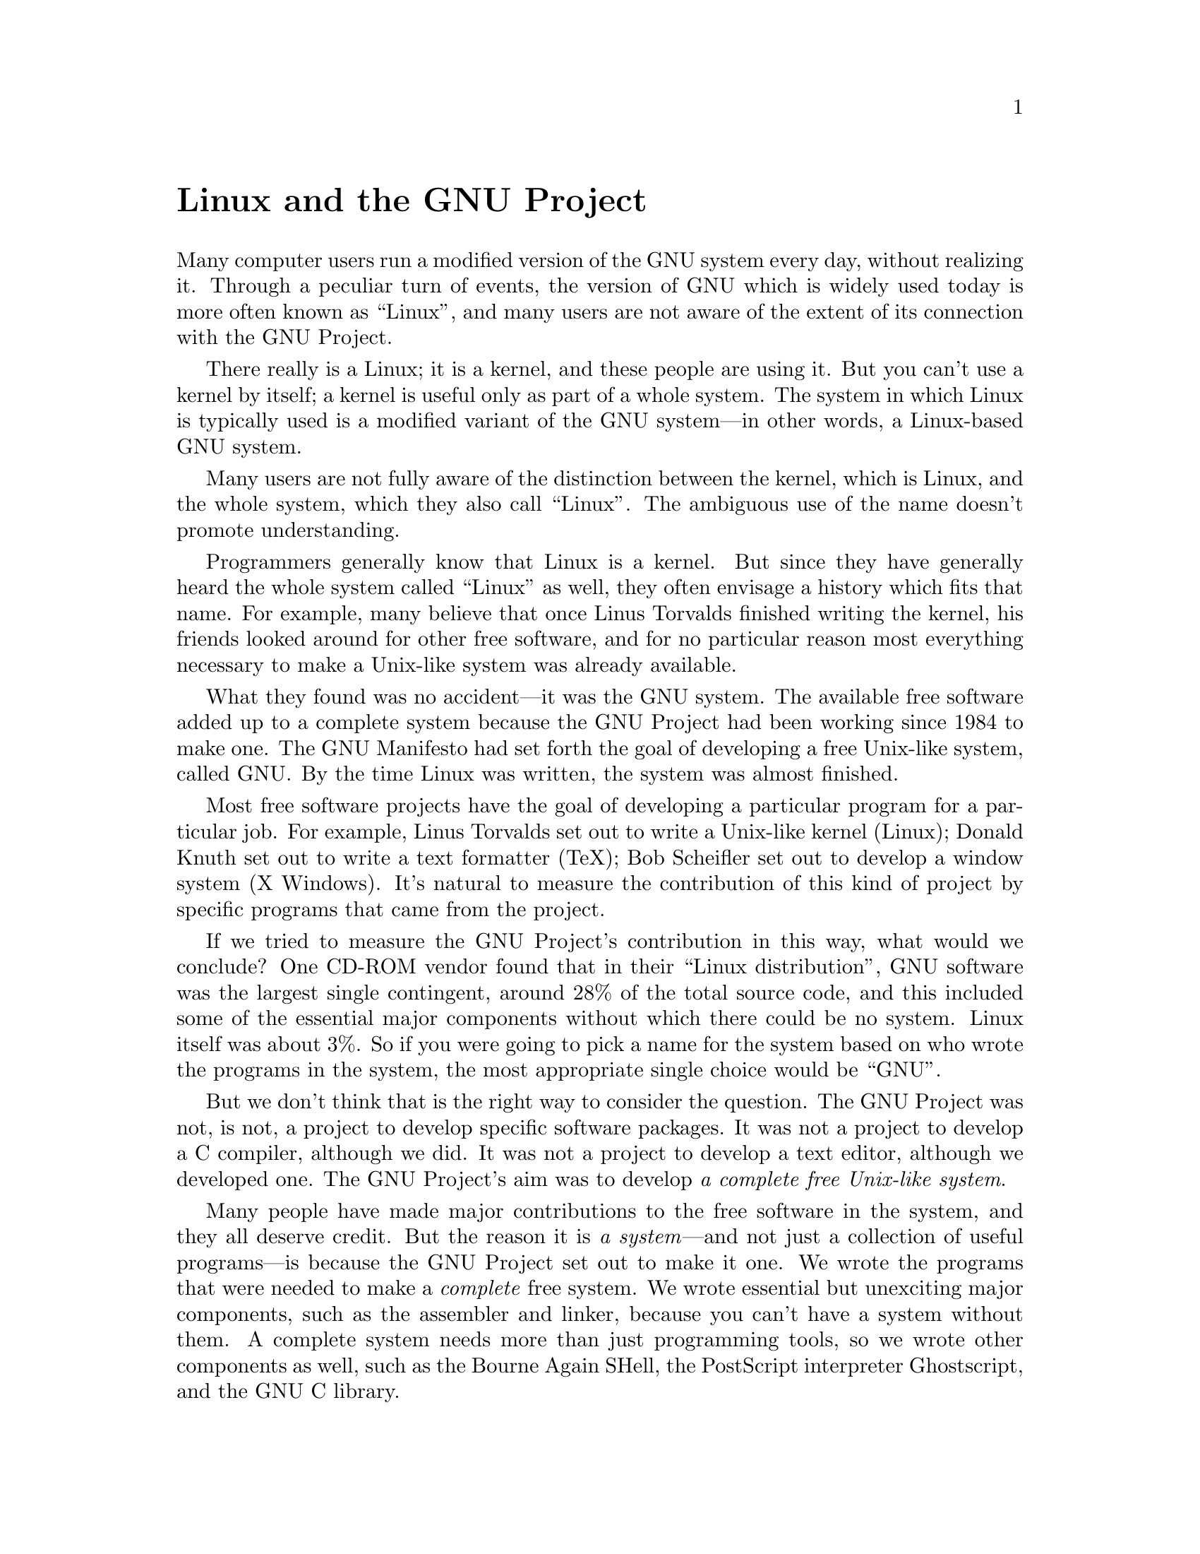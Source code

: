 @c Copyright (C) 1997, 1998 Free Software Foundation, Inc.
@c This is part of the GCC manual.
@c For copying conditions, see the file gcc.texi.

@node GNU/Linux
@unnumbered Linux and the GNU Project

Many computer users run a modified version of the GNU system every
day, without realizing it.  Through a peculiar turn of events, the
version of GNU which is widely used today is more often known as
``Linux'', and many users are not aware of the extent of its
connection with the GNU Project.

There really is a Linux; it is a kernel, and these people are using
it.  But you can't use a kernel by itself; a kernel is useful only as
part of a whole system.  The system in which Linux is typically used
is a modified variant of the GNU system---in other words, a Linux-based
GNU system.

Many users are not fully aware of the distinction between the kernel,
which is Linux, and the whole system, which they also call ``Linux''.
The ambiguous use of the name doesn't promote understanding.

Programmers generally know that Linux is a kernel.  But since they
have generally heard the whole system called ``Linux'' as well, they
often envisage a history which fits that name.  For example, many
believe that once Linus Torvalds finished writing the kernel, his
friends looked around for other free software, and for no particular
reason most everything necessary to make a Unix-like system was
already available.

What they found was no accident---it was the GNU system.  The available
free software added up to a complete system because the GNU Project
had been working since 1984 to make one.  The GNU Manifesto
had set forth the goal of developing a free Unix-like system, called
GNU@.  By the time Linux was written, the system was almost finished.

Most free software projects have the goal of developing a particular
program for a particular job.  For example, Linus Torvalds set out to
write a Unix-like kernel (Linux); Donald Knuth set out to write a text
formatter (TeX); Bob Scheifler set out to develop a window system (X
Windows).  It's natural to measure the contribution of this kind of
project by specific programs that came from the project.

If we tried to measure the GNU Project's contribution in this way,
what would we conclude?  One CD-ROM vendor found that in their ``Linux
distribution'', GNU software was the largest single contingent, around
28% of the total source code, and this included some of the essential
major components without which there could be no system.  Linux itself
was about 3%.  So if you were going to pick a name for the system
based on who wrote the programs in the system, the most appropriate
single choice would be ``GNU''@.

But we don't think that is the right way to consider the question.
The GNU Project was not, is not, a project to develop specific
software packages.  It was not a project to develop a C compiler,
although we did.  It was not a project to develop a text editor,
although we developed one.  The GNU Project's aim was to develop
@emph{a complete free Unix-like system}.

Many people have made major contributions to the free software in the
system, and they all deserve credit.  But the reason it is @emph{a
system}---and not just a collection of useful programs---is because the
GNU Project set out to make it one.  We wrote the programs that were
needed to make a @emph{complete} free system.  We wrote essential but
unexciting major components, such as the assembler and linker, because
you can't have a system without them.  A complete system needs more
than just programming tools, so we wrote other components as well,
such as the Bourne Again SHell, the PostScript interpreter
Ghostscript, and the GNU C library.

By the early 90s we had put together the whole system aside from the
kernel (and we were also working on a kernel, the GNU Hurd, which runs
on top of Mach).  Developing this kernel has been a lot harder than we
expected, and we are still working on finishing it.

Fortunately, you don't have to wait for it, because Linux is working
now.  When Linus Torvalds wrote Linux, he filled the last major gap.
People could then put Linux together with the GNU system to make a
complete free system: a Linux-based GNU system (or GNU/Linux system,
for short).

Putting them together sounds simple, but it was not a trivial job.
The GNU C library (called glibc for short) needed substantial changes.
Integrating a complete system as a distribution that would work ``out
of the box'' was a big job, too.  It required addressing the issue of
how to install and boot the system---a problem we had not tackled,
because we hadn't yet reached that point.  The people who developed
the various system distributions made a substantial contribution.

The GNU Project supports GNU/Linux systems as well as @emph{the}
GNU system---even with funds.  We funded the rewriting of the
Linux-related extensions to the GNU C library, so that now they are
well integrated, and the newest GNU/Linux systems use the current
library release with no changes.  We also funded an early stage of the
development of Debian GNU/Linux.

We use Linux-based GNU systems today for most of our work, and we hope
you use them too.  But please don't confuse the public by using the
name ``Linux'' ambiguously.  Linux is the kernel, one of the essential
major components of the system.  The system as a whole is more or less
the GNU system.
